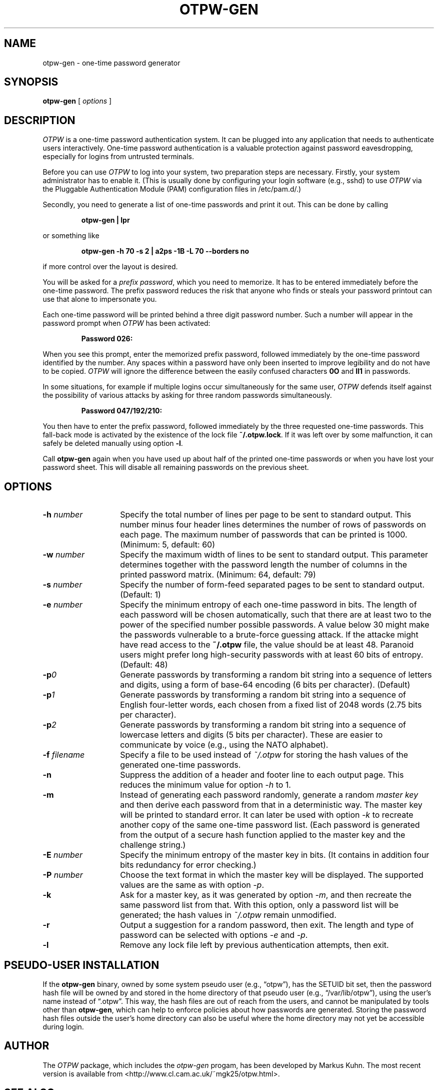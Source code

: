 .TH OTPW-GEN 1 "2014-08-07"
.SH NAME
otpw-gen \- one-time password generator
.SH SYNOPSIS
.B otpw-gen
[
.I options
]
.SH DESCRIPTION
.I OTPW
is a one-time password authentication system. It can be plugged into
any application that needs to authenticate users interactively.
One-time password authentication is a valuable protection against
password eavesdropping, especially for logins from untrusted
terminals.

Before you can use
.I OTPW
to log into your system, two preparation steps are necessary. Firstly,
your system administrator has to enable it. (This is usually done by
configuring your login software (e.g., sshd) to use
.I OTPW
via the Pluggable Authentication Module (PAM) configuration files in
/etc/pam.d/.)

Secondly, you need to generate a list of one-time passwords and print
it out. This can be done by calling
.IP
.B otpw-gen | lpr
.PP
or something like
.IP
.B otpw-gen -h 70 -s 2 | a2ps -1B -L 70 --borders no
.PP
if more control over the layout is desired.

You will be asked for a
.IR "prefix password" ,
which you need to memorize. It has to be entered immediately before
the one-time password. The prefix password reduces the risk that
anyone who finds or steals your password printout can use that alone
to impersonate you.

Each one-time password will be printed behind a three digit password
number. Such a number will appear in the password prompt when
.I OTPW
has been activated:
.IP
.B Password 026:
.PP
When you see this prompt, enter the memorized prefix password,
followed immediately by the one-time password identified by the
number. Any spaces within a password have only been inserted to
improve legibility and do not have to be copied.
.I OTPW
will ignore the difference between the easily confused characters
.B 0O
and
.B Il1
in passwords.

In some situations, for example if multiple logins occur
simultaneously for the same user,
.I OTPW
defends itself against the possibility of various attacks by asking
for three random passwords simultaneously.
.IP
.B Password 047/192/210:
.PP
You then have to enter the prefix password, followed immediately by
the three requested one-time passwords. This fall-back mode is
activated by the existence of the lock file
.BR ~/.otpw.lock .
If it was left over by some malfunction, it can safely be deleted
manually using option
.BR -l .

Call
.B otpw-gen
again when you have used up about half of the printed one-time
passwords or when you have lost your password sheet. This will disable
all remaining passwords on the previous sheet.

.SH OPTIONS
.TP 14
.BI \-h " number"
Specify the total number of lines per page to be sent to standard
output. This number minus four header lines determines the number of
rows of passwords on each page. The maximum number of passwords that
can be printed is 1000. (Minimum: 5, default: 60)
.TP
.BI \-w " number"
Specify the maximum width of lines to be sent to standard output. This
parameter determines together with the password length the number of
columns in the printed password matrix. (Minimum: 64, default: 79)
.TP
.BI \-s " number"
Specify the number of form-feed separated pages to be sent to standard
output. (Default: 1)
.TP
.BI \-e " number"
Specify the minimum entropy of each one-time password in bits. The
length of each password will be chosen automatically, such that there
are at least two to the power of the specified number possible
passwords. A value below 30 might make the passwords vulnerable to
a brute-force guessing attack. If the attacke might have read access to
the
.B ~/.otpw
file, the value should be at least 48. Paranoid users might prefer
long high-security passwords with at least 60 bits of entropy.
(Default: 48)
.TP
.BI \-p 0
Generate passwords by transforming a random bit string into a sequence
of letters and digits, using a form of base-64 encoding (6 bits per
character). (Default)
.TP
.BI \-p 1
Generate passwords by transforming a random bit string into a sequence
of English four-letter words, each chosen from a fixed list of 2048
words (2.75 bits per character).
.TP
.BI \-p 2
Generate passwords by transforming a random bit string into a sequence
of lowercase letters and digits (5 bits per character). These are easier
to communicate by voice (e.g., using the NATO alphabet).
.TP
.BI \-f " filename"
Specify a file to be used instead of
.I ~/.otpw
for storing the hash values of the generated one-time passwords.
.TP
.BI \-n
Suppress the addition of a header and footer line to each output page.
This reduces the minimum value for option
.I \-h
to 1.
.TP
.BI \-m
Instead of generating each password randomly, generate a random
.I master key
and then derive each password from that in a deterministic way.  The
master key will be printed to standard error. It can later be used
with option
.I \-k
to recreate another copy of the same one-time password list. (Each
password is generated from the output of a secure hash function
applied to the master key and the challenge string.)
.TP
.BI \-E " number"
Specify the minimum entropy of the master key in bits. (It contains in
addition four bits redundancy for error checking.)
.TP
.BI \-P " number"
Choose the text format in which the master key will be displayed.
The supported values are the same as with option
.IR \-p .
.TP
.BI \-k
Ask for a master key, as it was generated by option
.IR -m ,
and then recreate the same password list from that. With this option,
only a password list will be generated; the hash values in
.I ~/.otpw
remain unmodified.
.TP
.BI \-r
Output a suggestion for a random password, then exit. The length and
type of password can be selected with options
.I \-e
and
.IR \-p .
.TP
.BI \-l
Remove any lock file left by previous authentication attempts, then exit.

.SH PSEUDO-USER INSTALLATION
If the
.B otpw-gen
binary, owned by some system pseudo user (e.g., “otpw”), has the
SETUID bit set, then the password hash file will be owned by and
stored in the home directory of that pseudo user (e.g.,
“/var/lib/otpw”), using the user's name instead of “.otpw”. This way,
the hash files are out of reach from the users, and cannot be
manipulated by tools other than
.BR otpw-gen ,
which can help to enforce policies about how passwords are generated.
Storing the password hash files outside the user's home directory can
also be useful where the home directory may not yet be accessible
during login.

.SH AUTHOR
The
.I OTPW
package, which includes the
.I otpw-gen
progam, has been developed by Markus Kuhn. The most recent version is
available from <http://www.cl.cam.ac.uk/~mgk25/otpw.html>.
.SH SEE ALSO
pam(8), pam_otpw(8)
